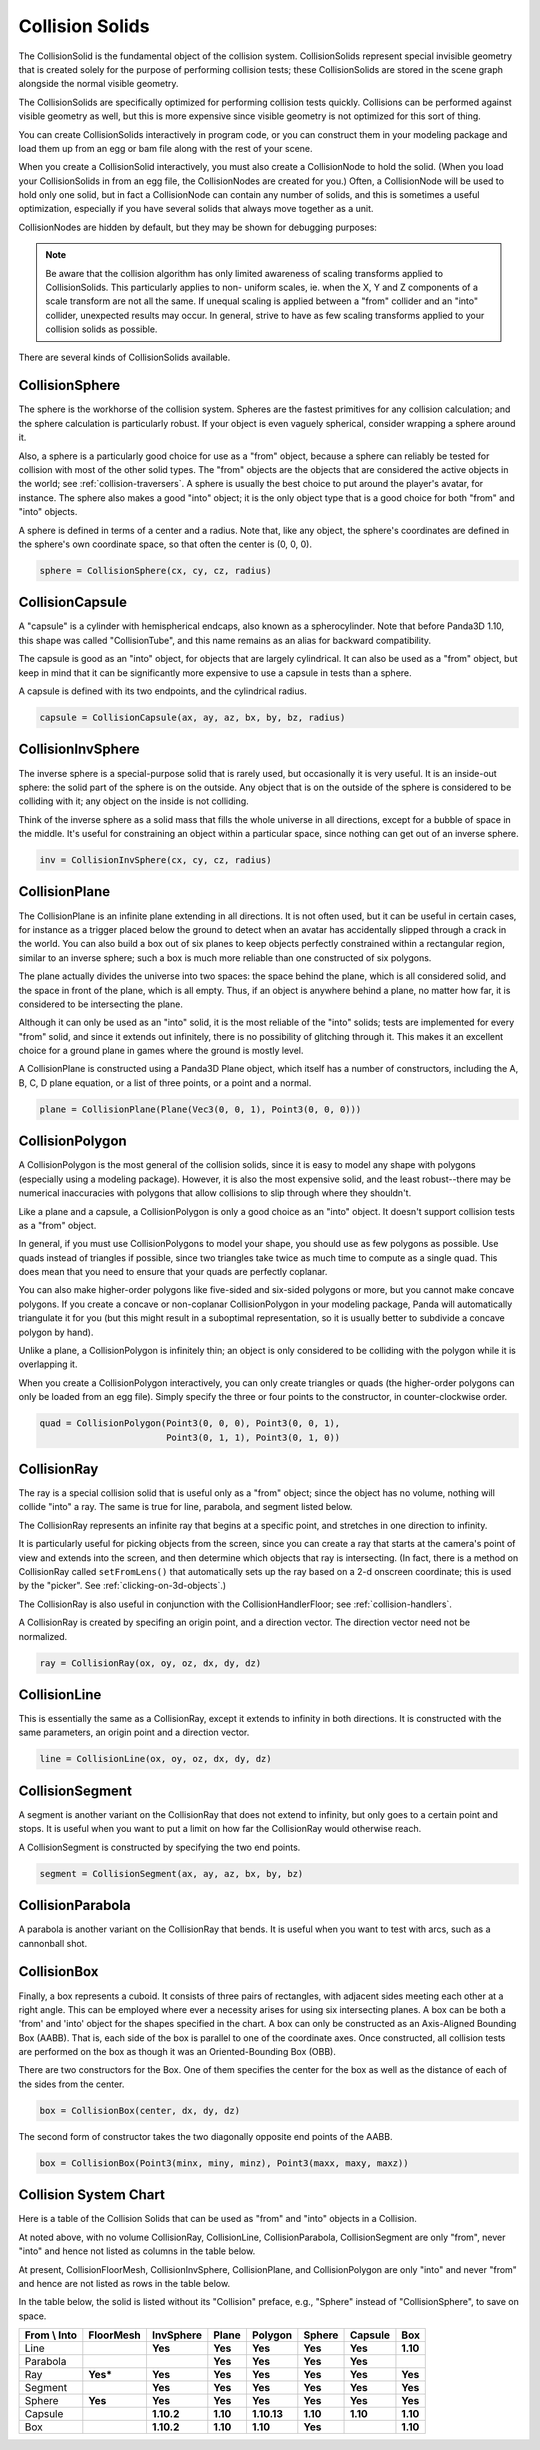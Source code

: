 .. _collision-solids:

Collision Solids
================

The CollisionSolid is the fundamental object of the collision system.
CollisionSolids represent special invisible geometry that is created solely for
the purpose of performing collision tests; these CollisionSolids are stored in
the scene graph alongside the normal visible geometry.

The CollisionSolids are specifically optimized for performing collision tests
quickly. Collisions can be performed against visible geometry as well, but this
is more expensive since visible geometry is not optimized for this sort of
thing.

You can create CollisionSolids interactively in program code, or you can
construct them in your modeling package and load them up from an egg or bam file
along with the rest of your scene.

When you create a CollisionSolid interactively, you must also create a
CollisionNode to hold the solid. (When you load your CollisionSolids in from an
egg file, the CollisionNodes are created for you.) Often, a CollisionNode will
be used to hold only one solid, but in fact a CollisionNode can contain any
number of solids, and this is sometimes a useful optimization, especially if you
have several solids that always move together as a unit.

.. only:: python

   .. code-block:: python

      cs = CollisionSphere(0, 0, 0, 1)
      cnodePath = avatar.attachNewNode(CollisionNode('cnode'))
      cnodePath.node().addSolid(cs)

.. only:: cpp

   .. code-block:: cpp

      PT(CollisionSphere) cs = new CollisionSphere();
      cSphere_node= new CollisionNode("Sphere");
      cSphere_node->add_solid(cs);

CollisionNodes are hidden by default, but they may be shown for debugging
purposes:

.. only:: python

   .. code-block:: python

      cnodePath.show()

.. only:: cpp

   .. code-block:: cpp

      cSphere_node->show();

.. note::

   Be aware that the collision algorithm has only limited awareness of scaling
   transforms applied to CollisionSolids. This particularly applies to non-
   uniform scales, ie. when the X, Y and Z components of a scale transform are
   not all the same. If unequal scaling is applied between a "from" collider and
   an "into" collider, unexpected results may occur. In general, strive to have
   as few scaling transforms applied to your collision solids as possible.

There are several kinds of CollisionSolids available.

CollisionSphere
---------------

The sphere is the workhorse of the collision system. Spheres are the fastest
primitives for any collision calculation; and the sphere calculation is
particularly robust. If your object is even vaguely spherical, consider wrapping
a sphere around it.

Also, a sphere is a particularly good choice for use as a "from" object, because
a sphere can reliably be tested for collision with most of the other solid
types. The "from" objects are the objects that are considered the active objects
in the world; see :ref:`collision-traversers`. A sphere is usually the best
choice to put around the player's avatar, for instance. The sphere also makes a
good "into" object; it is the only object type that is a good choice for both
"from" and "into" objects.

A sphere is defined in terms of a center and a radius. Note that, like any
object, the sphere's coordinates are defined in the sphere's own coordinate
space, so that often the center is (0, 0, 0).

.. code-block:: python

   sphere = CollisionSphere(cx, cy, cz, radius)

CollisionCapsule
----------------

A "capsule" is a cylinder with hemispherical endcaps, also known as a
spherocylinder. Note that before Panda3D 1.10, this shape was called
"CollisionTube", and this name remains as an alias for backward compatibility.

The capsule is good as an "into" object, for objects that are largely
cylindrical. It can also be used as a "from" object, but keep in mind that it
can be significantly more expensive to use a capsule in tests than a sphere.

.. image:: tube.jpg

A capsule is defined with its two endpoints, and the cylindrical radius.

.. code-block:: python

   capsule = CollisionCapsule(ax, ay, az, bx, by, bz, radius)

CollisionInvSphere
------------------

The inverse sphere is a special-purpose solid that is rarely used, but
occasionally it is very useful. It is an inside-out sphere: the solid part of
the sphere is on the outside. Any object that is on the outside of the sphere is
considered to be colliding with it; any object on the inside is not colliding.

Think of the inverse sphere as a solid mass that fills the whole universe in
all directions, except for a bubble of space in the middle. It's useful for
constraining an object within a particular space, since nothing can get out of
an inverse sphere.

.. code-block:: python

   inv = CollisionInvSphere(cx, cy, cz, radius)

CollisionPlane
--------------

The CollisionPlane is an infinite plane extending in all directions. It is not
often used, but it can be useful in certain cases, for instance as a trigger
placed below the ground to detect when an avatar has accidentally slipped
through a crack in the world. You can also build a box out of six planes to keep
objects perfectly constrained within a rectangular region, similar to an inverse
sphere; such a box is much more reliable than one constructed of six polygons.

The plane actually divides the universe into two spaces: the space behind the
plane, which is all considered solid, and the space in front of the plane, which
is all empty. Thus, if an object is anywhere behind a plane, no matter how far,
it is considered to be intersecting the plane.

Although it can only be used as an "into" solid, it is the most reliable of the
"into" solids; tests are implemented for every "from" solid, and since it
extends out infinitely, there is no possibility of glitching through it. This
makes it an excellent choice for a ground plane in games where the ground is
mostly level.

A CollisionPlane is constructed using a Panda3D Plane object, which itself has
a number of constructors, including the A, B, C, D plane equation, or a list
of three points, or a point and a normal.

.. code-block:: python

   plane = CollisionPlane(Plane(Vec3(0, 0, 1), Point3(0, 0, 0)))

CollisionPolygon
----------------

A CollisionPolygon is the most general of the collision solids, since it is
easy to model any shape with polygons (especially using a modeling package).
However, it is also the most expensive solid, and the least robust--there may
be numerical inaccuracies with polygons that allow collisions to slip through
where they shouldn't.

Like a plane and a capsule, a CollisionPolygon is only a good choice as an
"into" object. It doesn't support collision tests as a "from" object.

In general, if you must use CollisionPolygons to model your shape, you should
use as few polygons as possible. Use quads instead of triangles if possible,
since two triangles take twice as much time to compute as a single quad. This
does mean that you need to ensure that your quads are perfectly coplanar.

You can also make higher-order polygons like five-sided and six-sided polygons
or more, but you cannot make concave polygons. If you create a concave or
non-coplanar CollisionPolygon in your modeling package, Panda will automatically
triangulate it for you (but this might result in a suboptimal representation,
so it is usually better to subdivide a concave polygon by hand).

Unlike a plane, a CollisionPolygon is infinitely thin; an object is only
considered to be colliding with the polygon while it is overlapping it.

When you create a CollisionPolygon interactively, you can only create triangles
or quads (the higher-order polygons can only be loaded from an egg file).
Simply specify the three or four points to the constructor, in counter-clockwise
order.

.. code-block:: python

   quad = CollisionPolygon(Point3(0, 0, 0), Point3(0, 0, 1),
                           Point3(0, 1, 1), Point3(0, 1, 0))

CollisionRay
------------

The ray is a special collision solid that is useful only as a "from" object;
since the object has no volume, nothing will collide "into" a ray. The same is
true for line, parabola, and segment listed below.

The CollisionRay represents an infinite ray that begins at a specific point,
and stretches in one direction to infinity.

It is particularly useful for picking objects from the screen, since you can
create a ray that starts at the camera's point of view and extends into the
screen, and then determine which objects that ray is intersecting. (In fact,
there is a method on CollisionRay called ``setFromLens()`` that automatically
sets up the ray based on a 2-d onscreen coordinate; this is used by the
"picker". See :ref:`clicking-on-3d-objects`.)

The CollisionRay is also useful in conjunction with the CollisionHandlerFloor;
see :ref:`collision-handlers`.

A CollisionRay is created by specifing an origin point, and a direction vector.
The direction vector need not be normalized.

.. code-block:: python

   ray = CollisionRay(ox, oy, oz, dx, dy, dz)

CollisionLine
-------------

This is essentially the same as a CollisionRay, except it extends to infinity in
both directions. It is constructed with the same parameters, an origin point and
a direction vector.

.. code-block:: python

   line = CollisionLine(ox, oy, oz, dx, dy, dz)

CollisionSegment
----------------

A segment is another variant on the CollisionRay that does not extend to
infinity, but only goes to a certain point and stops. It is useful when you want
to put a limit on how far the CollisionRay would otherwise reach.

A CollisionSegment is constructed by specifying the two end points.

.. code-block:: python

   segment = CollisionSegment(ax, ay, az, bx, by, bz)

CollisionParabola
-----------------

A parabola is another variant on the CollisionRay that bends. It is useful when
you want to test with arcs, such as a cannonball shot.

CollisionBox
------------

Finally, a box represents a cuboid. It consists of three pairs of rectangles,
with adjacent sides meeting each other at a right angle. This can be employed
where ever a necessity arises for using six intersecting planes. A box can be
both a 'from' and 'into' object for the shapes specified in the chart. A box can
only be constructed as an Axis-Aligned Bounding Box (AABB). That is, each side
of the box is parallel to one of the coordinate axes. Once constructed, all
collision tests are performed on the box as though it was an Oriented-Bounding
Box (OBB).

There are two constructors for the Box. One of them specifies the center for the
box as well as the distance of each of the sides from the center.

.. code-block:: python

   box = CollisionBox(center, dx, dy, dz)

The second form of constructor takes the two diagonally opposite end points of
the AABB.

.. code-block:: python

   box = CollisionBox(Point3(minx, miny, minz), Point3(maxx, maxy, maxz))

Collision System Chart
----------------------

Here is a table of the Collision Solids that can be used as "from" and "into"
objects in a Collision.

At noted above, with no volume CollisionRay, CollisionLine, CollisionParabola,
CollisionSegment are only "from", never "into" and hence not listed as columns
in the table below.

At present, CollisionFloorMesh, CollisionInvSphere, CollisionPlane, and
CollisionPolygon are only "into" and never "from" and hence are not listed as
rows in the table below.

In the table below, the solid is listed without its "Collision" preface, e.g.,
"Sphere" instead of "CollisionSphere", to save on space.

================ ============= ============= ========= =========== ========== =========== ========
**From \\ Into** **FloorMesh** **InvSphere** **Plane** **Polygon** **Sphere** **Capsule** **Box**
Line                           **Yes**       **Yes**   **Yes**     **Yes**    **Yes**     **1.10**
Parabola                                     **Yes**   **Yes**     **Yes**    **Yes**
Ray              **Yes\***     **Yes**       **Yes**   **Yes**     **Yes**    **Yes**     **Yes**
Segment                        **Yes**       **Yes**   **Yes**     **Yes**    **Yes**     **Yes**
Sphere           **Yes**       **Yes**       **Yes**   **Yes**     **Yes**    **Yes**     **Yes**
Capsule                        **1.10.2**    **1.10**  **1.10.13** **1.10**   **1.10**    **1.10**
Box                            **1.10.2**    **1.10**  **1.10**    **Yes**                **1.10**
================ ============= ============= ========= =========== ========== =========== ========
